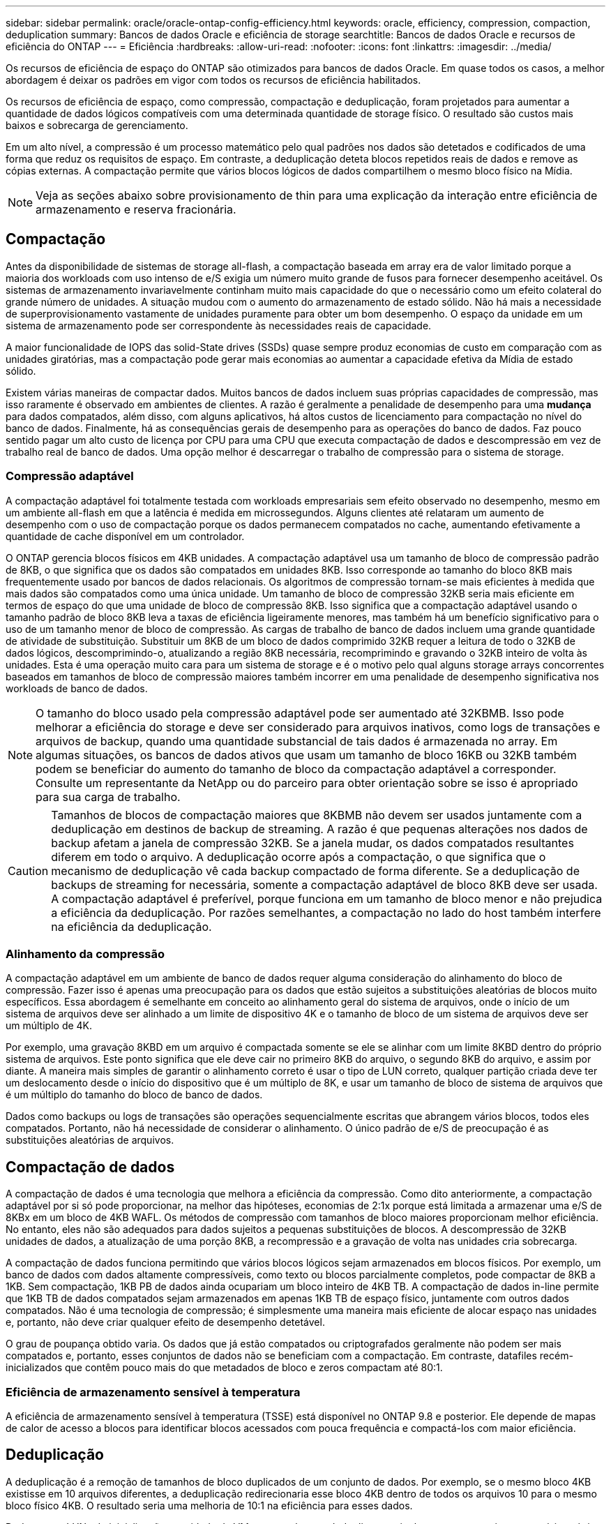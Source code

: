 ---
sidebar: sidebar 
permalink: oracle/oracle-ontap-config-efficiency.html 
keywords: oracle, efficiency, compression, compaction, deduplication 
summary: Bancos de dados Oracle e eficiência de storage 
searchtitle: Bancos de dados Oracle e recursos de eficiência do ONTAP 
---
= Eficiência
:hardbreaks:
:allow-uri-read: 
:nofooter: 
:icons: font
:linkattrs: 
:imagesdir: ../media/


[role="lead"]
Os recursos de eficiência de espaço do ONTAP são otimizados para bancos de dados Oracle. Em quase todos os casos, a melhor abordagem é deixar os padrões em vigor com todos os recursos de eficiência habilitados.

Os recursos de eficiência de espaço, como compressão, compactação e deduplicação, foram projetados para aumentar a quantidade de dados lógicos compatíveis com uma determinada quantidade de storage físico. O resultado são custos mais baixos e sobrecarga de gerenciamento.

Em um alto nível, a compressão é um processo matemático pelo qual padrões nos dados são detetados e codificados de uma forma que reduz os requisitos de espaço. Em contraste, a deduplicação deteta blocos repetidos reais de dados e remove as cópias externas. A compactação permite que vários blocos lógicos de dados compartilhem o mesmo bloco físico na Mídia.


NOTE: Veja as seções abaixo sobre provisionamento de thin para uma explicação da interação entre eficiência de armazenamento e reserva fracionária.



== Compactação

Antes da disponibilidade de sistemas de storage all-flash, a compactação baseada em array era de valor limitado porque a maioria dos workloads com uso intenso de e/S exigia um número muito grande de fusos para fornecer desempenho aceitável. Os sistemas de armazenamento invariavelmente continham muito mais capacidade do que o necessário como um efeito colateral do grande número de unidades. A situação mudou com o aumento do armazenamento de estado sólido. Não há mais a necessidade de superprovisionamento vastamente de unidades puramente para obter um bom desempenho. O espaço da unidade em um sistema de armazenamento pode ser correspondente às necessidades reais de capacidade.

A maior funcionalidade de IOPS das solid-State drives (SSDs) quase sempre produz economias de custo em comparação com as unidades giratórias, mas a compactação pode gerar mais economias ao aumentar a capacidade efetiva da Mídia de estado sólido.

Existem várias maneiras de compactar dados. Muitos bancos de dados incluem suas próprias capacidades de compressão, mas isso raramente é observado em ambientes de clientes. A razão é geralmente a penalidade de desempenho para uma *mudança* para dados compatados, além disso, com alguns aplicativos, há altos custos de licenciamento para compactação no nível do banco de dados. Finalmente, há as consequências gerais de desempenho para as operações do banco de dados. Faz pouco sentido pagar um alto custo de licença por CPU para uma CPU que executa compactação de dados e descompressão em vez de trabalho real de banco de dados. Uma opção melhor é descarregar o trabalho de compressão para o sistema de storage.



=== Compressão adaptável

A compactação adaptável foi totalmente testada com workloads empresariais sem efeito observado no desempenho, mesmo em um ambiente all-flash em que a latência é medida em microssegundos. Alguns clientes até relataram um aumento de desempenho com o uso de compactação porque os dados permanecem compatados no cache, aumentando efetivamente a quantidade de cache disponível em um controlador.

O ONTAP gerencia blocos físicos em 4KB unidades. A compactação adaptável usa um tamanho de bloco de compressão padrão de 8KB, o que significa que os dados são compatados em unidades 8KB. Isso corresponde ao tamanho do bloco 8KB mais frequentemente usado por bancos de dados relacionais. Os algoritmos de compressão tornam-se mais eficientes à medida que mais dados são compatados como uma única unidade. Um tamanho de bloco de compressão 32KB seria mais eficiente em termos de espaço do que uma unidade de bloco de compressão 8KB. Isso significa que a compactação adaptável usando o tamanho padrão de bloco 8KB leva a taxas de eficiência ligeiramente menores, mas também há um benefício significativo para o uso de um tamanho menor de bloco de compressão. As cargas de trabalho de banco de dados incluem uma grande quantidade de atividade de substituição. Substituir um 8KB de um bloco de dados comprimido 32KB requer a leitura de todo o 32KB de dados lógicos, descomprimindo-o, atualizando a região 8KB necessária, recomprimindo e gravando o 32KB inteiro de volta às unidades. Esta é uma operação muito cara para um sistema de storage e é o motivo pelo qual alguns storage arrays concorrentes baseados em tamanhos de bloco de compressão maiores também incorrer em uma penalidade de desempenho significativa nos workloads de banco de dados.


NOTE: O tamanho do bloco usado pela compressão adaptável pode ser aumentado até 32KBMB. Isso pode melhorar a eficiência do storage e deve ser considerado para arquivos inativos, como logs de transações e arquivos de backup, quando uma quantidade substancial de tais dados é armazenada no array. Em algumas situações, os bancos de dados ativos que usam um tamanho de bloco 16KB ou 32KB também podem se beneficiar do aumento do tamanho de bloco da compactação adaptável a corresponder. Consulte um representante da NetApp ou do parceiro para obter orientação sobre se isso é apropriado para sua carga de trabalho.


CAUTION: Tamanhos de blocos de compactação maiores que 8KBMB não devem ser usados juntamente com a deduplicação em destinos de backup de streaming. A razão é que pequenas alterações nos dados de backup afetam a janela de compressão 32KB. Se a janela mudar, os dados compatados resultantes diferem em todo o arquivo. A deduplicação ocorre após a compactação, o que significa que o mecanismo de deduplicação vê cada backup compactado de forma diferente. Se a deduplicação de backups de streaming for necessária, somente a compactação adaptável de bloco 8KB deve ser usada. A compactação adaptável é preferível, porque funciona em um tamanho de bloco menor e não prejudica a eficiência da deduplicação. Por razões semelhantes, a compactação no lado do host também interfere na eficiência da deduplicação.



=== Alinhamento da compressão

A compactação adaptável em um ambiente de banco de dados requer alguma consideração do alinhamento do bloco de compressão. Fazer isso é apenas uma preocupação para os dados que estão sujeitos a substituições aleatórias de blocos muito específicos. Essa abordagem é semelhante em conceito ao alinhamento geral do sistema de arquivos, onde o início de um sistema de arquivos deve ser alinhado a um limite de dispositivo 4K e o tamanho de bloco de um sistema de arquivos deve ser um múltiplo de 4K.

Por exemplo, uma gravação 8KBD em um arquivo é compactada somente se ele se alinhar com um limite 8KBD dentro do próprio sistema de arquivos. Este ponto significa que ele deve cair no primeiro 8KB do arquivo, o segundo 8KB do arquivo, e assim por diante. A maneira mais simples de garantir o alinhamento correto é usar o tipo de LUN correto, qualquer partição criada deve ter um deslocamento desde o início do dispositivo que é um múltiplo de 8K, e usar um tamanho de bloco de sistema de arquivos que é um múltiplo do tamanho do bloco de banco de dados.

Dados como backups ou logs de transações são operações sequencialmente escritas que abrangem vários blocos, todos eles compatados. Portanto, não há necessidade de considerar o alinhamento. O único padrão de e/S de preocupação é as substituições aleatórias de arquivos.



== Compactação de dados

A compactação de dados é uma tecnologia que melhora a eficiência da compressão. Como dito anteriormente, a compactação adaptável por si só pode proporcionar, na melhor das hipóteses, economias de 2:1x porque está limitada a armazenar uma e/S de 8KBx em um bloco de 4KB WAFL. Os métodos de compressão com tamanhos de bloco maiores proporcionam melhor eficiência. No entanto, eles não são adequados para dados sujeitos a pequenas substituições de blocos. A descompressão de 32KB unidades de dados, a atualização de uma porção 8KB, a recompressão e a gravação de volta nas unidades cria sobrecarga.

A compactação de dados funciona permitindo que vários blocos lógicos sejam armazenados em blocos físicos. Por exemplo, um banco de dados com dados altamente compressíveis, como texto ou blocos parcialmente completos, pode compactar de 8KB a 1KB. Sem compactação, 1KB PB de dados ainda ocupariam um bloco inteiro de 4KB TB. A compactação de dados in-line permite que 1KB TB de dados compatados sejam armazenados em apenas 1KB TB de espaço físico, juntamente com outros dados compatados. Não é uma tecnologia de compressão; é simplesmente uma maneira mais eficiente de alocar espaço nas unidades e, portanto, não deve criar qualquer efeito de desempenho detetável.

O grau de poupança obtido varia. Os dados que já estão compatados ou criptografados geralmente não podem ser mais compatados e, portanto, esses conjuntos de dados não se beneficiam com a compactação. Em contraste, datafiles recém-inicializados que contêm pouco mais do que metadados de bloco e zeros compactam até 80:1.



=== Eficiência de armazenamento sensível à temperatura

A eficiência de armazenamento sensível à temperatura (TSSE) está disponível no ONTAP 9.8 e posterior. Ele depende de mapas de calor de acesso a blocos para identificar blocos acessados com pouca frequência e compactá-los com maior eficiência.



== Deduplicação

A deduplicação é a remoção de tamanhos de bloco duplicados de um conjunto de dados. Por exemplo, se o mesmo bloco 4KB existisse em 10 arquivos diferentes, a deduplicação redirecionaria esse bloco 4KB dentro de todos os arquivos 10 para o mesmo bloco físico 4KB. O resultado seria uma melhoria de 10:1 na eficiência para esses dados.

Dados como LUNs de inicialização convidado da VMware geralmente deduplicam muito bem porque consistem em várias cópias dos mesmos arquivos do sistema operacional. A eficiência de 100:1 e maior foi observada.

Alguns dados não contêm dados duplicados. Por exemplo, um bloco Oracle contém um cabeçalho que é globalmente exclusivo para o banco de dados e um trailer que é quase único. Como resultado, a deduplicação de um banco de dados Oracle raramente oferece mais de 1% de economia. A deduplicação com bancos de dados MS SQL é um pouco melhor, mas metadados exclusivos no nível de bloco ainda são uma limitação.

Economia de espaço de até 15% em bancos de dados com 16KB e grandes blocos foram observadas em alguns casos. O 4KB inicial de cada bloco contém o cabeçalho globalmente exclusivo, e o último bloco de 4KB contém o trailer quase único. Os blocos internos são candidatos à deduplicação, embora na prática isso seja quase inteiramente atribuído à deduplicação de dados zerados.

Muitos arrays concorrentes afirmam a capacidade de deduplicar bancos de dados com base na presunção de que um banco de dados é copiado várias vezes. A esse respeito, a deduplicação NetApp também pode ser usada, mas o ONTAP oferece uma opção melhor: A tecnologia NetApp FlexClone. O resultado final é o mesmo; várias cópias de um banco de dados que compartilham a maioria dos blocos físicos subjacentes são criadas. Usar o FlexClone é muito mais eficiente do que ter tempo para copiar arquivos de banco de dados e, em seguida, deduplicá-los. É, na verdade, não duplicação em vez de deduplicação, porque uma duplicata nunca é criada em primeiro lugar.



== Eficiência e thin Provisioning

Os recursos de eficiência são formas de thin Provisioning. Por exemplo, um LUN de 100GB GB ocupando um volume de 100GB TB pode ser compactado para 50GB TB. Ainda não há economias reais realizadas porque o volume ainda é 100GB. O volume deve primeiro ser reduzido em tamanho para que o espaço guardado possa ser utilizado noutro local do sistema. Se as alterações posteriores ao LUN 100GBD resultarem em menos compressíveis os dados, o LUN crescerá em tamanho e o volume poderá ser preenchido.

O thin Provisioning é altamente recomendado porque pode simplificar o gerenciamento e fornecer melhorias substanciais na capacidade utilizável com economias de custo associadas. O motivo é simples: Os ambientes de banco de dados geralmente incluem muito espaço vazio, um grande número de volumes e LUNs e dados compressíveis. O provisionamento thick resulta na reserva de espaço no storage para volumes e LUNs, caso eles se tornem 100% cheios e contenham dados 100% não compactáveis. É pouco provável que isso ocorra. O thin Provisioning permite que esse espaço seja recuperado e usado em outros lugares e permite que o gerenciamento de capacidade seja baseado no próprio sistema de storage, em vez de muitos volumes e LUNs menores.

Alguns clientes preferem usar o provisionamento thick, seja para cargas de trabalho específicas ou, geralmente, com base em práticas operacionais e de aquisição estabelecidas.


CAUTION: Se um volume for provisionado de forma grossa, deve-se ter cuidado para desativar completamente todos os recursos de eficiência para esse volume, incluindo descompressão e remoção de deduplicação usando `sis undo` o comando. O volume não deve aparecer `volume efficiency show` na saída. Se isso acontecer, o volume ainda será parcialmente configurado para recursos de eficiência. Como resultado, as garantias de substituição funcionam de forma diferente, o que aumenta a chance de que a configuração seja ultrapassada fazendo com que o volume fique inesperadamente sem espaço, resultando em erros de e/S do banco de dados.



== Práticas recomendadas de eficiência

*A NetApp recomenda* o seguinte:



=== Padrões do AFF

Os volumes criados no ONTAP executados em um sistema all-flash AFF são thin Provisioning com todos os recursos de eficiência in-line habilitados. Embora os bancos de dados geralmente não se beneficiem da deduplicação e possam incluir dados não compressíveis, as configurações padrão são, no entanto, apropriadas para quase todas as cargas de trabalho. O ONTAP foi projetado para processar com eficiência todos os tipos de dados e padrões de e/S, resultando ou não em economia. Os padrões só devem ser alterados se os motivos forem totalmente compreendidos e houver um benefício para se desviar.



=== Recomendações gerais

* Se os volumes e/ou LUNs não forem provisionados de forma fina, você deve desativar todas as configurações de eficiência porque o uso desses recursos não oferece economia e a combinação de provisionamento espesso com eficiência de espaço habilitada pode causar comportamento inesperado, incluindo erros fora do espaço.
* Se os dados não estiverem sujeitos a sobrescritas, como backups ou logs de transação de banco de dados, você poderá obter maior eficiência ativando o TSSE com um período de resfriamento baixo.
* Alguns arquivos podem conter uma quantidade significativa de dados não compressíveis, por exemplo, quando a compactação já está ativada no nível de aplicativo de arquivos são criptografados. Se qualquer um desses cenários for verdadeiro, considere desativar a compactação para permitir uma operação mais eficiente em outros volumes que contenham dados compressíveis.
* Não use a compactação e a deduplicação do 32KB com backups de bancos de dados. Consulte a secção <<Compressão adaptável>> para obter detalhes.

